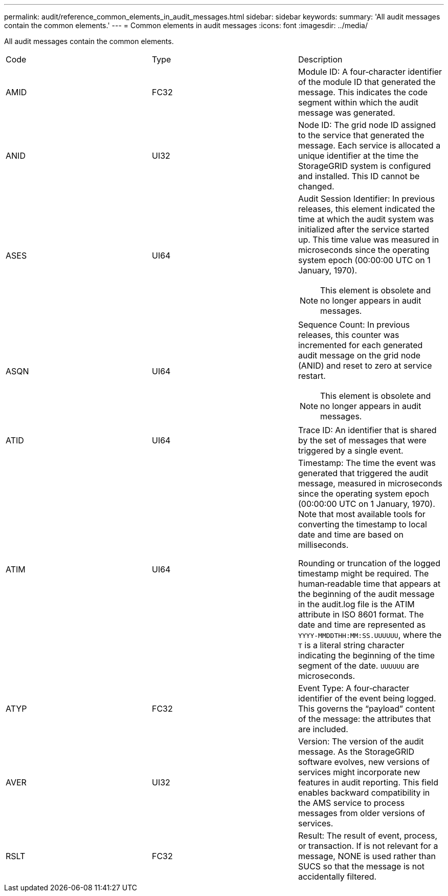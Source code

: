 ---
permalink: audit/reference_common_elements_in_audit_messages.html
sidebar: sidebar
keywords: 
summary: 'All audit messages contain the common elements.'
---
= Common elements in audit messages
:icons: font
:imagesdir: ../media/

[.lead]
All audit messages contain the common elements.

|===
| Code| Type| Description
a|
AMID
a|
FC32
a|
Module ID: A four‐character identifier of the module ID that generated the message. This indicates the code segment within which the audit message was generated.

a|
ANID
a|
UI32
a|
Node ID: The grid node ID assigned to the service that generated the message. Each service is allocated a unique identifier at the time the StorageGRID system is configured and installed. This ID cannot be changed.

a|
ASES
a|
UI64
a|
Audit Session Identifier: In previous releases, this element indicated the time at which the audit system was initialized after the service started up. This time value was measured in microseconds since the operating system epoch (00:00:00 UTC on 1 January, 1970).

NOTE: This element is obsolete and no longer appears in audit messages.

a|
ASQN
a|
UI64
a|
Sequence Count: In previous releases, this counter was incremented for each generated audit message on the grid node (ANID) and reset to zero at service restart.

NOTE: This element is obsolete and no longer appears in audit messages.

a|
ATID
a|
UI64
a|
Trace ID: An identifier that is shared by the set of messages that were triggered by a single event.

a|
ATIM
a|
UI64
a|
Timestamp: The time the event was generated that triggered the audit message, measured in microseconds since the operating system epoch (00:00:00 UTC on 1 January, 1970). Note that most available tools for converting the timestamp to local date and time are based on milliseconds.

Rounding or truncation of the logged timestamp might be required. The human‐readable time that appears at the beginning of the audit message in the audit.log file is the ATIM attribute in ISO 8601 format. The date and time are represented as `YYYY-MMDDTHH:MM:SS.UUUUUU`, where the `T` is a literal string character indicating the beginning of the time segment of the date. `UUUUUU` are microseconds.

a|
ATYP
a|
FC32
a|
Event Type: A four‐character identifier of the event being logged. This governs the "`payload`" content of the message: the attributes that are included.

a|
AVER
a|
UI32
a|
Version: The version of the audit message. As the StorageGRID software evolves, new versions of services might incorporate new features in audit reporting. This field enables backward compatibility in the AMS service to process messages from older versions of services.

a|
RSLT
a|
FC32
a|
Result: The result of event, process, or transaction. If is not relevant for a message, NONE is used rather than SUCS so that the message is not accidentally filtered.
|===
